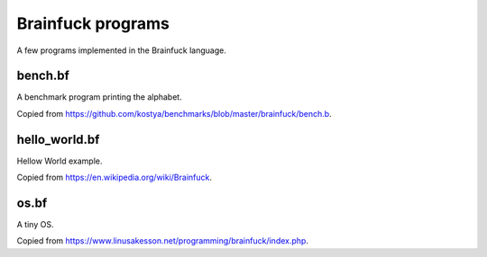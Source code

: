 Brainfuck programs
==================

A few programs implemented in the Brainfuck language.

bench.bf
--------

A benchmark program printing the alphabet.

Copied from https://github.com/kostya/benchmarks/blob/master/brainfuck/bench.b.

hello_world.bf
--------------

Hellow World example.

Copied from https://en.wikipedia.org/wiki/Brainfuck.

os.bf
-----

A tiny OS.

Copied from https://www.linusakesson.net/programming/brainfuck/index.php.
